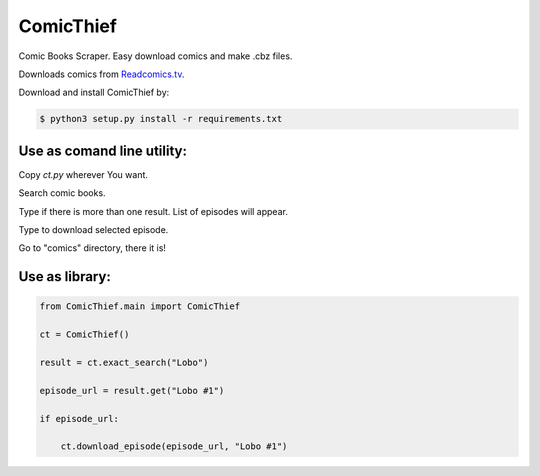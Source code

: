 ComicThief
========================

Comic Books Scraper. Easy download comics and make .cbz files.

Downloads comics from `Readcomics.tv <http://www.readcomics.tv/>`_.

Download and install ComicThief by:

.. code-block:: bash

    $ python3 setup.py install -r requirements.txt

Use as comand line utility:
----------------

Copy *ct.py* wherever You want.

Search comic books.

.. code-block:: bash
    $ python3 ct.py -s "Name"
..

Type if there is more than one result. List of episodes will appear.

.. code-block:: bash
    $ python3 ct.py -xs "Exact name"
..

Type to download selected episode.

.. code-block:: bash
    $ python3 ct.py -xs "Exact name" -e "Episode name #1"
..

Go to "comics" directory, there it is!

Use as library:
----------------

.. code-block:: python

    from ComicThief.main import ComicThief

    ct = ComicThief()

    result = ct.exact_search("Lobo")

    episode_url = result.get("Lobo #1")

    if episode_url:

        ct.download_episode(episode_url, "Lobo #1")
..

